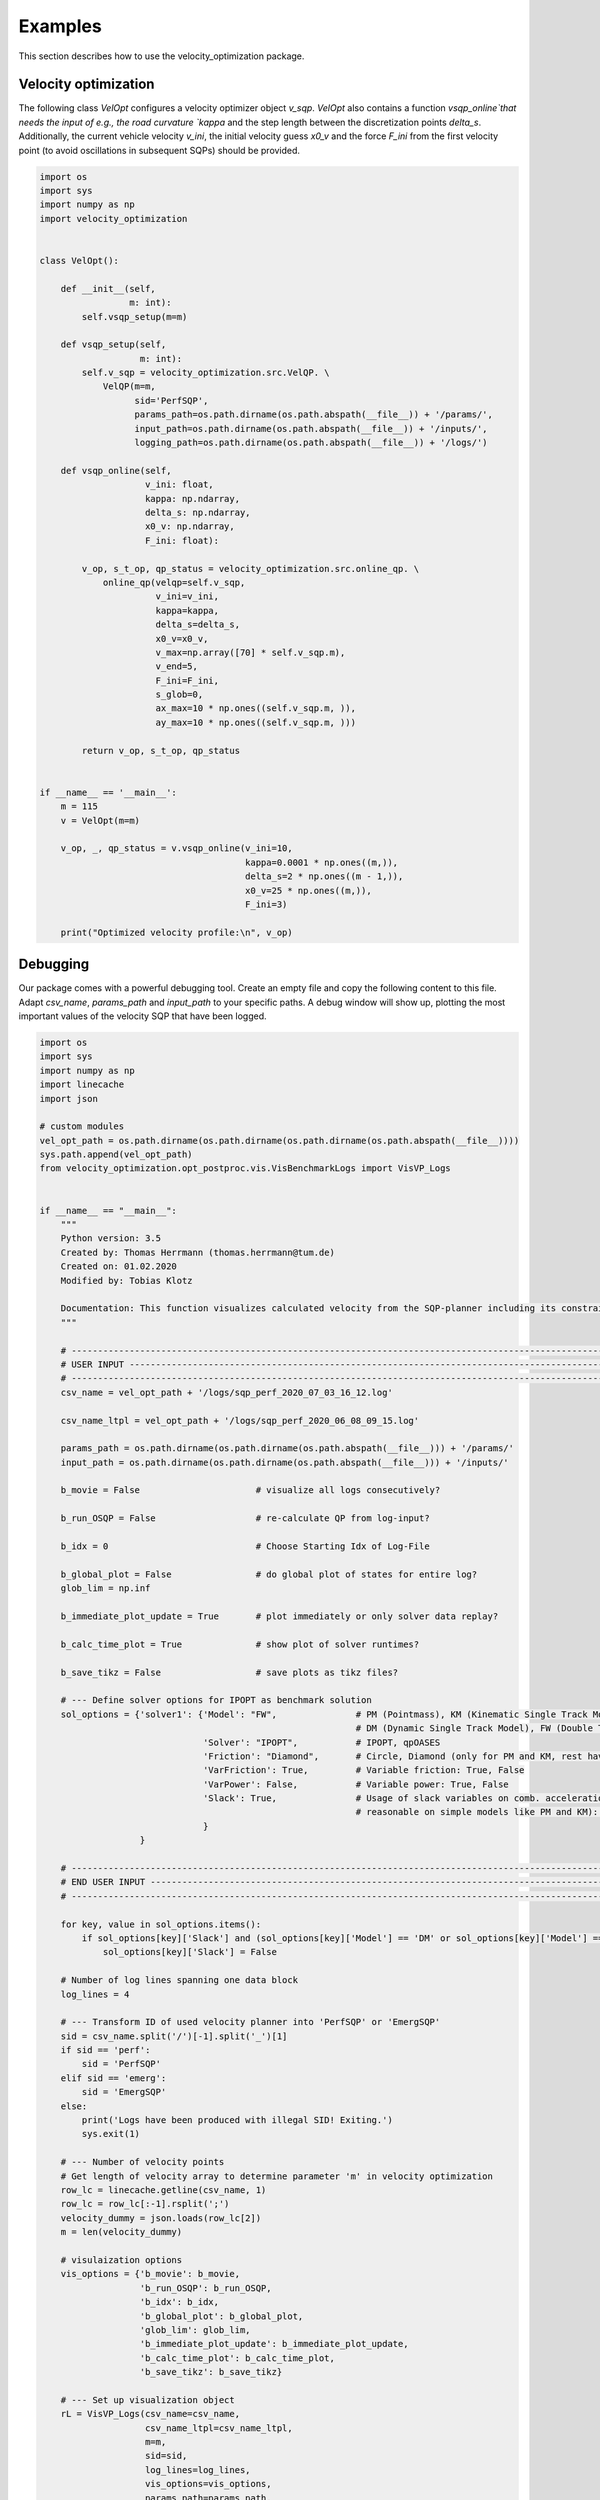 ********
Examples
********

This section describes how to use the velocity_optimization package.

Velocity optimization
=====================

The following class `VelOpt` configures a velocity optimizer object `v_sqp`. `VelOpt` also contains a function
`vsqp_online`that needs the input of e.g., the road curvature `kappa` and the step length between the
discretization points `delta_s`. Additionally, the current vehicle velocity `v_ini`, the initial velocity guess `x0_v`
and the force `F_ini` from the first velocity point (to avoid oscillations in subsequent SQPs) should be provided.


.. code-block:: python

    import os
    import sys
    import numpy as np
    import velocity_optimization


    class VelOpt():

        def __init__(self,
                     m: int):
            self.vsqp_setup(m=m)

        def vsqp_setup(self,
                       m: int):
            self.v_sqp = velocity_optimization.src.VelQP. \
                VelQP(m=m,
                      sid='PerfSQP',
                      params_path=os.path.dirname(os.path.abspath(__file__)) + '/params/',
                      input_path=os.path.dirname(os.path.abspath(__file__)) + '/inputs/',
                      logging_path=os.path.dirname(os.path.abspath(__file__)) + '/logs/')

        def vsqp_online(self,
                        v_ini: float,
                        kappa: np.ndarray,
                        delta_s: np.ndarray,
                        x0_v: np.ndarray,
                        F_ini: float):

            v_op, s_t_op, qp_status = velocity_optimization.src.online_qp. \
                online_qp(velqp=self.v_sqp,
                          v_ini=v_ini,
                          kappa=kappa,
                          delta_s=delta_s,
                          x0_v=x0_v,
                          v_max=np.array([70] * self.v_sqp.m),
                          v_end=5,
                          F_ini=F_ini,
                          s_glob=0,
                          ax_max=10 * np.ones((self.v_sqp.m, )),
                          ay_max=10 * np.ones((self.v_sqp.m, )))

            return v_op, s_t_op, qp_status


    if __name__ == '__main__':
        m = 115
        v = VelOpt(m=m)

        v_op, _, qp_status = v.vsqp_online(v_ini=10,
                                           kappa=0.0001 * np.ones((m,)),
                                           delta_s=2 * np.ones((m - 1,)),
                                           x0_v=25 * np.ones((m,)),
                                           F_ini=3)

        print("Optimized velocity profile:\n", v_op)


Debugging
=========

.. image:: GUI_Plot.png
   :width: 700

Our package comes with a powerful debugging tool. Create an empty file and copy the following content to this file.
Adapt `csv_name`, `params_path` and `input_path` to your specific paths. A debug window will show up, plotting the
most important values of the velocity SQP that have been logged.

.. code-block:: python

    import os
    import sys
    import numpy as np
    import linecache
    import json

    # custom modules
    vel_opt_path = os.path.dirname(os.path.dirname(os.path.dirname(os.path.abspath(__file__))))
    sys.path.append(vel_opt_path)
    from velocity_optimization.opt_postproc.vis.VisBenchmarkLogs import VisVP_Logs


    if __name__ == "__main__":
        """
        Python version: 3.5
        Created by: Thomas Herrmann (thomas.herrmann@tum.de)
        Created on: 01.02.2020
        Modified by: Tobias Klotz

        Documentation: This function visualizes calculated velocity from the SQP-planner including its constraints.
        """

        # --------------------------------------------------------------------------------------------------------------
        # USER INPUT ---------------------------------------------------------------------------------------------------
        # --------------------------------------------------------------------------------------------------------------
        csv_name = vel_opt_path + '/logs/sqp_perf_2020_07_03_16_12.log'

        csv_name_ltpl = vel_opt_path + '/logs/sqp_perf_2020_06_08_09_15.log'

        params_path = os.path.dirname(os.path.dirname(os.path.abspath(__file__))) + '/params/'
        input_path = os.path.dirname(os.path.dirname(os.path.abspath(__file__))) + '/inputs/'

        b_movie = False                      # visualize all logs consecutively?

        b_run_OSQP = False                   # re-calculate QP from log-input?

        b_idx = 0                            # Choose Starting Idx of Log-File

        b_global_plot = False                # do global plot of states for entire log?
        glob_lim = np.inf

        b_immediate_plot_update = True       # plot immediately or only solver data replay?

        b_calc_time_plot = True              # show plot of solver runtimes?

        b_save_tikz = False                  # save plots as tikz files?

        # --- Define solver options for IPOPT as benchmark solution
        sol_options = {'solver1': {'Model': "FW",               # PM (Pointmass), KM (Kinematic Single Track Model),
                                                                # DM (Dynamic Single Track Model), FW (Double Track Model)
                                   'Solver': "IPOPT",           # IPOPT, qpOASES
                                   'Friction': "Diamond",       # Circle, Diamond (only for PM and KM, rest have Circles)
                                   'VarFriction': True,         # Variable friction: True, False
                                   'VarPower': False,           # Variable power: True, False
                                   'Slack': True,               # Usage of slack variables on comb. acceleration (only
                                                                # reasonable on simple models like PM and KM): Keep True!
                                   }
                       }

        # --------------------------------------------------------------------------------------------------------------
        # END USER INPUT -----------------------------------------------------------------------------------------------
        # --------------------------------------------------------------------------------------------------------------

        for key, value in sol_options.items():
            if sol_options[key]['Slack'] and (sol_options[key]['Model'] == 'DM' or sol_options[key]['Model'] == 'FW'):
                sol_options[key]['Slack'] = False

        # Number of log lines spanning one data block
        log_lines = 4

        # --- Transform ID of used velocity planner into 'PerfSQP' or 'EmergSQP'
        sid = csv_name.split('/')[-1].split('_')[1]
        if sid == 'perf':
            sid = 'PerfSQP'
        elif sid == 'emerg':
            sid = 'EmergSQP'
        else:
            print('Logs have been produced with illegal SID! Exiting.')
            sys.exit(1)

        # --- Number of velocity points
        # Get length of velocity array to determine parameter 'm' in velocity optimization
        row_lc = linecache.getline(csv_name, 1)
        row_lc = row_lc[:-1].rsplit(';')
        velocity_dummy = json.loads(row_lc[2])
        m = len(velocity_dummy)

        # visulaization options
        vis_options = {'b_movie': b_movie,
                       'b_run_OSQP': b_run_OSQP,
                       'b_idx': b_idx,
                       'b_global_plot': b_global_plot,
                       'glob_lim': glob_lim,
                       'b_immediate_plot_update': b_immediate_plot_update,
                       'b_calc_time_plot': b_calc_time_plot,
                       'b_save_tikz': b_save_tikz}

        # --- Set up visualization object
        rL = VisVP_Logs(csv_name=csv_name,
                        csv_name_ltpl=csv_name_ltpl,
                        m=m,
                        sid=sid,
                        log_lines=log_lines,
                        vis_options=vis_options,
                        params_path=params_path,
                        input_path=input_path,
                        sol_options=sol_options)

        # --- Start GUI
        rL.vis_log(int(0))

General options
---------------

There are several user options that can be changed for the visualization:

.. list-table:: Visualization Options
   :widths: 25 10 65
   :header-rows: 1

   * - Name
     - Value
     - Description
   * - csv_name
     - Path
     - Path to the log-file.
   * - params_path
     - Path
     - Path to the directory containing the velocity planner configuration file.
   * - input_path
     - Path
     - Path to the directory of the input data (variable power/friction data).
   * - log_lines
     - Int
     - | Number of lines in the log-file which belong to a single planning horizon. See more information at the
       | description of the log-file structure.
   * - b_movie
     - True/False
     - Choose if all entries in log file shall be run subsequently without stopping between different planning horizons.
   * - b_run_OSQP
     - True/False
     - Choose if the optimization problem is re-solved with the OSQP solver (reference solver).
   * - b_calc_qpOASES
     - True/False
     - Choose if the optimization problem is solved with the solver qpOASES.
   * - b_idx
     - Int
     - Select a specific planning horizon to be plotted in the GUI. Choose 0 to disable this feature.
   * - b_global_plot
     - True/False
     - Debug energy values for entire run.
   * - glob_lim
     - True/False
     - Set a limit for the last ID of logs that should be included in the global plots.
   * - b_immediate_plot_update
     - True/False
     - Update the plots in the GUI after solving the optimization problem for each planning horizon.
   * - b_calc_time_plot
     - True/False
     - Show and update solver runtime histogram.
   * - b_save_tikz
     - True/False
     - Save the solver runtime histograms.

Available solver and model combinations
---------------------------------------

Additionally, the following combinations of debugging solvers and vehicle models are available to compare the solution
that
was
calculated using OSQP during driving. The word in the cells below indicate the available combined acceleration models:

+------------+------------+-----------+
|            | IPOPT      | qpOASES   |
+============+============+===========+
| **PM**     | * Diamond  | * Diamond |
|            | * Circle   | * Circle  |
+------------+------------+-----------+
| **KM**     | * Diamond  |           |
|            | * Circle   |           |
+------------+------------+-----------+
| **DM**     | * Circles  |           |
+------------+------------+-----------+
| **FW**     | * Circles  |           |
+------------+------------+-----------+

- PM: point mass model
- KM: kinematic bicycle model
- DM: dynamic bicycle model
- FW: double track model

**Important notes:**

- | All combinations of solvers and models support variable max. input power. The **DM** and **FW** models do currently
  | not support variable friction between tires and ground.

- | The solver OSQP is running online in the velocity optimization algoritm. OSQP is therefore not provided as a
  | benchmark solver as its outputs are already given in the logs. Still, the logged input data can be used to rerun
  | the first SQP (OSQP)-iteration to detect, e.g., infeasibility of the given problem.

As an example, the optimized velocity (OSQP) is plotted at the top of this page together with the solutions by
different solvers and vehicle
dynamics model (IPOPT + doulbe track model and qpOASES + point mass model in this case),
that are calculated during debugging (depending on the chosen options above). Plots for the driving force, motor power,
slack variables and combined accelerations are visualized:

Solver configurations
---------------------

The solver configurations can be selected in the sol_options dictionary.

.. list-table:: Visualization Options (Default values in brackets)
   :widths: 25 10 65
   :header-rows: 1

   * - Name
     - Value
     - Description
   * - Model
     - PM/KM/DM/FW
     - Select the vehicle dynamics model.
   * - Solver
     - IPOPT/qpOASES
     - Select between the solvers IPOPT (IP) and qoOASES (Active Set) to be compared to the OSQP (ADMM) solution.
   * - Friction
     - Circle/Diamond
     - | Select between the model for the combined acceleration limitaiton for PM or KM. DM and FW have Kamm
       | circles.
   * - VarFriction
     - True/False
     - Choose if the optimization problem is solved with a variable friction potential along the track.
   * - VarPower
     - True/False
     - Choose if a variable power constraint is used to solve the optimization problem.
   * - Slack
     - True/False
     - | Choose if slack variables are used in the optimization (True) or not (False). Only available for the PM and
       | KM in combination with the solver IPOPT.

In the code below, two configurations are set to solve the optimization problem and compare the OSQP-solution to. |br|
Solver 1 contains the point-mass model (FW) as the vehicle dynamics model, solved by IPOPT.The second solver contains
a PM model, where qpOASES is used to solve the problem.

.. code-block:: python

    sol_options = {'solver1': {'Model': "FW",               # PM (Pointmass), KM (Kinematic Single Track Model),
                                                            # DM (Dynamic Single Track Model), FW (Double Track Model)
                               'Solver': "IPOPT",           # IPOPT, qpOASES
                               'Friction': "Circle",        # Circle, Diamond (only for PM and KM, rest have Circles)
                               'VarFriction': True,         # Variable friction: True, False
                               'VarPower': False,           # Variable power: True, False
                               'Slack': True,               # Usage of slack variables on comb. acceleration (only
                                                            # reasonable on simple models like PM and KM): Keep True!
                               }
                   }
                   'solver2': {'Model': "PM",               # PM (Pointmass), KM (Kinematic Single Track Model),
                                                            # DM (Dynamic Single Track Model), FW (Double Track Model)
                               'Solver': "qpOASES",         # IPOPT, qpOASES
                               'Friction': "Diamond",       # Circle, Diamond (only for PM and KM, rest have Circles)
                               'VarFriction': True,         # Variable friction: True, False
                               'VarPower': False,           # Variable power: True, False
                               'Slack': True,               # Usage of slack variables on comb. acceleration (only
                                                            # reasonable on simple models like PM and KM): Keep True!
                               }
                   }
